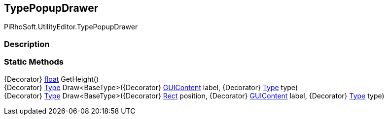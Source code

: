 [#editor/type-popup-drawer]

## TypePopupDrawer

PiRhoSoft.UtilityEditor.TypePopupDrawer

### Description

### Static Methods

{Decorator} https://docs.microsoft.com/en-us/dotnet/api/System.Single[float^] GetHeight()::

{Decorator} https://docs.microsoft.com/en-us/dotnet/api/System.Type[Type^] Draw<BaseType>({Decorator} https://docs.unity3d.com/ScriptReference/GUIContent.html[GUIContent^] label, {Decorator} https://docs.microsoft.com/en-us/dotnet/api/System.Type[Type^] type)::

{Decorator} https://docs.microsoft.com/en-us/dotnet/api/System.Type[Type^] Draw<BaseType>({Decorator} https://docs.unity3d.com/ScriptReference/Rect.html[Rect^] position, {Decorator} https://docs.unity3d.com/ScriptReference/GUIContent.html[GUIContent^] label, {Decorator} https://docs.microsoft.com/en-us/dotnet/api/System.Type[Type^] type)::